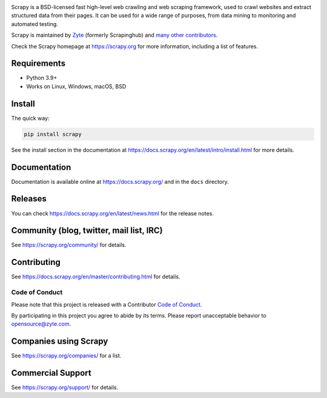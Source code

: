 .. raw:: html

    <p align="center">
        <a href="https://scrapy.org/">
            <img src="https://raw.githubusercontent.com/scrapy/scrapy/master/docs/_static/logo.svg" alt="Scrapy" width="480px">
        </a>
    </p>

.. image:: https://img.shields.io/pypi/v/Scrapy.svg
   :target: https://pypi.org/pypi/Scrapy
   :alt: PyPI Version

.. image:: https://img.shields.io/pypi/pyversions/Scrapy.svg
   :target: https://pypi.org/pypi/Scrapy
   :alt: Supported Python Versions

.. image:: https://github.com/scrapy/scrapy/workflows/Ubuntu/badge.svg
   :target: https://github.com/scrapy/scrapy/actions?query=workflow%3AUbuntu
   :alt: Ubuntu

.. image:: https://github.com/scrapy/scrapy/workflows/macOS/badge.svg
   :target: https://github.com/scrapy/scrapy/actions?query=workflow%3AmacOS
   :alt: macOS

.. image:: https://github.com/scrapy/scrapy/workflows/Windows/badge.svg
   :target: https://github.com/scrapy/scrapy/actions?query=workflow%3AWindows
   :alt: Windows

.. image:: https://img.shields.io/codecov/c/github/scrapy/scrapy/master.svg
   :target: https://codecov.io/github/scrapy/scrapy?branch=master
   :alt: Coverage report

.. image:: https://anaconda.org/conda-forge/scrapy/badges/version.svg
   :target: https://anaconda.org/conda-forge/scrapy
   :alt: Conda Version

.. image:: https://deepwiki.com/badge.svg
   :target: https://deepwiki.com/scrapy/scrapy
   :alt: Ask DeepWiki

Scrapy is a BSD-licensed fast high-level web crawling and web scraping
framework, used to crawl websites and extract structured data from their pages.
It can be used for a wide range of purposes, from data mining to monitoring and
automated testing.

Scrapy is maintained by Zyte_ (formerly Scrapinghub) and `many other
contributors`_.

.. _many other contributors: https://github.com/scrapy/scrapy/graphs/contributors
.. _Zyte: https://www.zyte.com/

Check the Scrapy homepage at https://scrapy.org for more information,
including a list of features.


Requirements
============

* Python 3.9+
* Works on Linux, Windows, macOS, BSD

Install
=======

The quick way:

.. code:: bash

    pip install scrapy

See the install section in the documentation at
https://docs.scrapy.org/en/latest/intro/install.html for more details.

Documentation
=============

Documentation is available online at https://docs.scrapy.org/ and in the ``docs``
directory.

Releases
========

You can check https://docs.scrapy.org/en/latest/news.html for the release notes.

Community (blog, twitter, mail list, IRC)
=========================================

See https://scrapy.org/community/ for details.

Contributing
============

See https://docs.scrapy.org/en/master/contributing.html for details.

Code of Conduct
---------------

Please note that this project is released with a Contributor `Code of Conduct <https://github.com/scrapy/scrapy/blob/master/CODE_OF_CONDUCT.md>`_.

By participating in this project you agree to abide by its terms.
Please report unacceptable behavior to opensource@zyte.com.

Companies using Scrapy
======================

See https://scrapy.org/companies/ for a list.

Commercial Support
==================

See https://scrapy.org/support/ for details.
